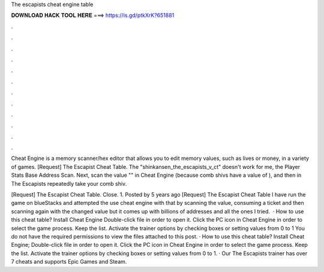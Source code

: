 The escapists cheat engine table



𝐃𝐎𝐖𝐍𝐋𝐎𝐀𝐃 𝐇𝐀𝐂𝐊 𝐓𝐎𝐎𝐋 𝐇𝐄𝐑𝐄 ===> https://is.gd/ptkXrK?651881



.



.



.



.



.



.



.



.



.



.



.



.

Cheat Engine is a memory scanner/hex editor that allows you to edit memory values, such as lives or money, in a variety of games. [Request] The Escapist Cheat Table. The "shinkansen_the_escapists_v_ct" doesn't work for me, the Player Stats Base Address Scan. Next, scan the value "" in Cheat Engine (because comb shivs have a value of ), and then in The Escapists repeatedly take your comb shiv.

[Request] The Escapist Cheat Table. Close. 1. Posted by 5 years ago [Request] The Escapist Cheat Table I have run the game on blueStacks and attempted the use cheat engine with that by scanning the value, consuming a ticket and then scanning again with the changed value but it comes up with billions of addresses and all the ones I tried.  · How to use this cheat table? Install Cheat Engine Double-click  file in order to open it. Click the PC icon in Cheat Engine in order to select the game process. Keep the list. Activate the trainer options by checking boxes or setting values from 0 to 1 You do not have the required permissions to view the files attached to this post. · How to use this cheat table? Install Cheat Engine; Double-click  file in order to open it. Click the PC icon in Cheat Engine in order to select the game process. Keep the list. Activate the trainer options by checking boxes or setting values from 0 to 1. · Our The Escapists trainer has over 7 cheats and supports Epic Games and Steam.
